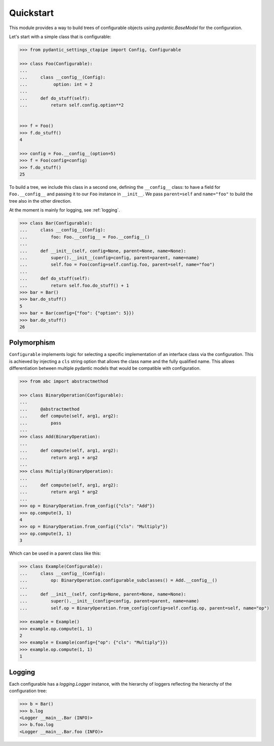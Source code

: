 Quickstart
==========

This module provides a way to build trees of configurable objects using `pydantic.BaseModel` for the
configuration.


Let's start with a simple class that is configurable:

.. code::

   >>> from pydantic_settings_ctapipe import Config, Configurable

   >>> class Foo(Configurable):
   ...
   ...     class __config__(Config):
   ...          option: int = 2
   ...
   ...     def do_stuff(self):
   ...         return self.config.option**2


   >>> f = Foo()
   >>> f.do_stuff()
   4

   >>> config = Foo.__config__(option=5)
   >>> f = Foo(config=config)
   >>> f.do_stuff()
   25


To build a tree, we include this class in a second one, defining the ``__config__`` class:
to have a field for ``Foo.__config__`` and passing it to our ``Foo`` instance in ``__init__``.
We pass ``parent=self`` and ``name="foo"`` to build the tree also in the other direction.

At the moment is mainly for logging, see :ref:`logging`.

.. code::

   >>> class Bar(Configurable):
   ...     class __config__(Config):
   ...         foo: Foo.__config__ = Foo.__config__()
   ...
   ...     def __init__(self, config=None, parent=None, name=None):
   ...         super().__init__(config=config, parent=parent, name=name)
   ...         self.foo = Foo(config=self.config.foo, parent=self, name="foo")
   ...
   ...     def do_stuff(self):
   ...         return self.foo.do_stuff() + 1
   >>> bar = Bar()
   >>> bar.do_stuff()
   5
   >>> bar = Bar(config={"foo": {"option": 5}})
   >>> bar.do_stuff()
   26


Polymorphism
------------

``Configurable`` implements logic for selecting a specific implementation
of an interface class via the configuration. This is achieved by injecting
a ``cls`` string option that allows the class name and the fully qualified name.
This allows differentiation between multiple pydantic models that would
be compatible with configuration.

.. code::

   >>> from abc import abstractmethod

   >>> class BinaryOperation(Configurable):
   ...
   ...     @abstractmethod
   ...     def compute(self, arg1, arg2):
   ...         pass
   ...
   >>> class Add(BinaryOperation):
   ...
   ...     def compute(self, arg1, arg2):
   ...         return arg1 + arg2
   ...
   >>> class Multiply(BinaryOperation):
   ...
   ...     def compute(self, arg1, arg2):
   ...         return arg1 * arg2
   ...
   >>> op = BinaryOperation.from_config({"cls": "Add"})
   >>> op.compute(3, 1)
   4
   >>> op = BinaryOperation.from_config({"cls": "Multiply"})
   >>> op.compute(3, 1)
   3


Which can be used in a parent class like this:

.. code::

   >>> class Example(Configurable):
   ...     class __config__(Config):
   ...         op: BinaryOperation.configurable_subclasses() = Add.__config__()
   ...
   ...     def __init__(self, config=None, parent=None, name=None):
   ...         super().__init__(config=config, parent=parent, name=name)
   ...         self.op = BinaryOperation.from_config(config=self.config.op, parent=self, name="op")

   >>> example = Example()
   >>> example.op.compute(1, 1)
   2
   >>> example = Example(config={"op": {"cls": "Multiply"}})
   >>> example.op.compute(1, 1)
   1



.. _logging:
Logging
-------

Each configurable has a `logging.Logger` instance, with the hierarchy of loggers reflecting the hierarchy of
the configuration tree:

.. code::

   >>> b = Bar()
   >>> b.log
   <Logger __main__.Bar (INFO)>
   >>> b.foo.log
   <Logger __main__.Bar.foo (INFO)>
